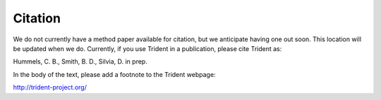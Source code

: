 .. _citation:

Citation
========

We do not currently have a method paper available for citation, but we 
anticipate having one out soon.  This location will be updated when we do.  
Currently, if you use Trident in a publication, please cite Trident as::

Hummels, C. B., Smith, B. D., Silvia, D. in prep.

In the body of the text, please add a footnote to the Trident webpage:

http://trident-project.org/
